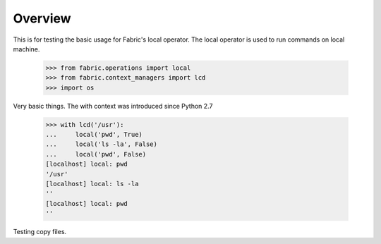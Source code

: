 
Overview
========

This is for testing the basic usage for Fabric's local operator.
The local operator is used to run commands on local machine.

    >>> from fabric.operations import local
    >>> from fabric.context_managers import lcd
    >>> import os

Very basic things.
The with context was introduced since Python 2.7

    >>> with lcd('/usr'):
    ...     local('pwd', True)
    ...     local('ls -la', False)
    ...     local('pwd', False)
    [localhost] local: pwd
    '/usr'
    [localhost] local: ls -la
    ''
    [localhost] local: pwd
    ''

Testing copy files.
